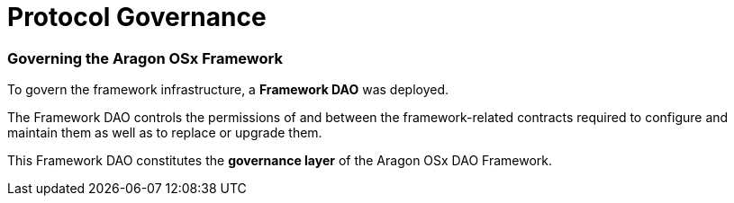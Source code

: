 = Protocol Governance

=== Governing the Aragon OSx Framework

To govern the framework infrastructure, a **Framework DAO** was deployed.

The Framework DAO controls the permissions of and between the framework-related contracts required to configure and maintain them as well as to replace or upgrade them.

This Framework DAO constitutes the **governance layer** of the Aragon OSx DAO Framework.
